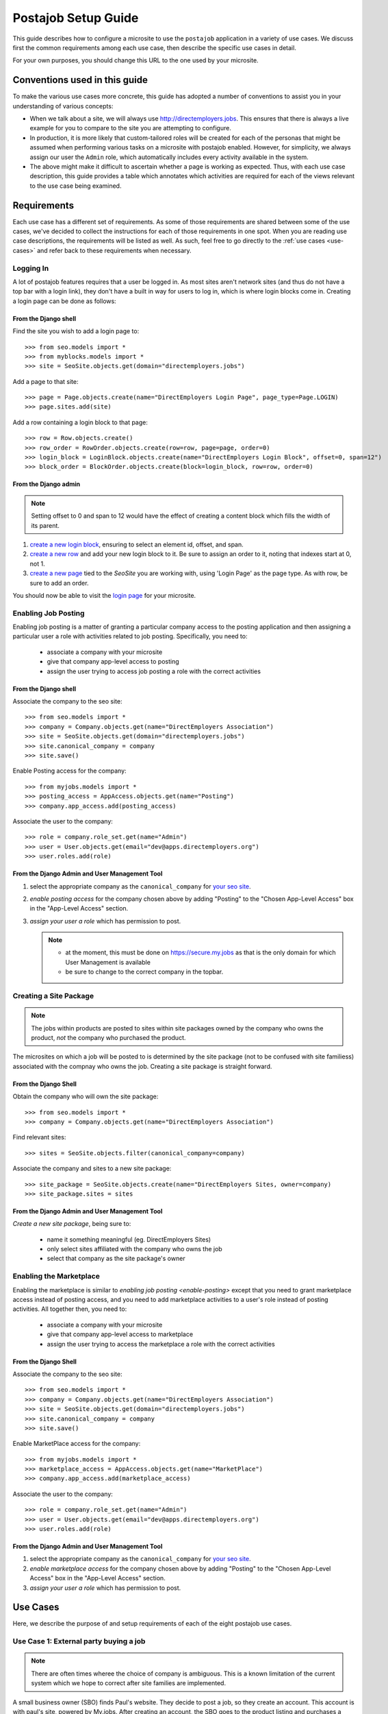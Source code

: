 ====================
Postajob Setup Guide
====================

This guide describes how to configure a microsite to use the ``postajob``
application in a variety of use cases. We discuss first the common requirements
among each use case, then describe the specific use cases in detail.

For your own purposes, you should change this URL to the one used by your
microsite.

Conventions used in this guide
==============================
To make the various use cases more concrete, this guide has adopted a number of
conventions to assist you in your understanding of various concepts:

- When we talk about a site, we will always use http://directemployers.jobs.
  This ensures that there is always a live example for you to compare to the
  site you are attempting to configure.

- In production, it is more likely that custom-tailored roles will be created
  for each of the personas that might be assumed when performing various tasks
  on a microsite with postajob enabled. However, for simplicity, we always
  assign our user the ``Admin`` role, which automatically includes every
  activity available in the system.

- The above might make it difficult to ascertain whether a page is working as
  expected. Thus, with each use case description, this guide provides a table
  which annotates which activities are required for each of the views relevant
  to the use case being examined.

Requirements
============

Each use case has a different set of requirements. As some of those
requirements are shared between some of the use cases, we've decided to collect
the instructions for each of those requirements in one spot. When you are
reading use case descriptions, the requirements will be listed as well. As
such, feel free to go directly to the :ref:`use cases <use-cases>` and refer
back to these requirements when necessary.

.. _enable-login:

Logging In
----------

A lot of postajob features requires that a user be logged in. As most sites
aren't network sites (and thus do not have a top bar with a login link), they
don't have a built in way for users to log in, which is where login blocks come
in. Creating a login page can be done as follows:

From the Django shell
'''''''''''''''''''''

Find the site you wish to add a login page to::

>>> from seo.models import *
>>> from myblocks.models import *
>>> site = SeoSite.objects.get(domain="directemployers.jobs")

Add a page to that site::

>>> page = Page.objects.create(name="DirectEmployers Login Page", page_type=Page.LOGIN)
>>> page.sites.add(site)

Add a row containing a login block to that page::

>>> row = Row.objects.create()
>>> row_order = RowOrder.objects.create(row=row, page=page, order=0)
>>> login_block = LoginBlock.objects.create(name="DirectEmployers Login Block", offset=0, span=12")
>>> block_order = BlockOrder.objects.create(block=login_block, row=row, order=0)

From the Django admin
'''''''''''''''''''''

.. note:: Setting offset to 0 and span to 12 would have the effect of creating
          a content block which fills the width of its parent.

#. `create a new login block`_, ensuring to select an element id, offset, and
   span. 
#. `create a new row`_ and add your new login block to it. Be sure to assign an
   order to it, noting that indexes start at 0, not 1.
#. `create a new page`_ tied to the `SeoSite` you are working with, using
   'Login Page' as the page type. As with row, be sure to add an order.

You should now be able to visit the `login page`_ for your microsite.

.. _enable-posting:

Enabling Job Posting
--------------------
Enabling job posting is a matter of granting a particular company access to the
posting application and then assigning a particular user a role with activities
related to job posting. Specifically, you need to:

  - associate a company with your microsite

  - give that company app-level access to posting

  - assign the user trying to access job posting a role with the correct
    activities

From the Django shell
'''''''''''''''''''''

Associate the company to the seo site::

>>> from seo.models import *
>>> company = Company.objects.get(name="DirectEmployers Association")
>>> site = SeoSite.objects.get(domain="directemployers.jobs")
>>> site.canonical_company = company
>>> site.save()

Enable Posting access for the company::

>>> from myjobs.models import *
>>> posting_access = AppAccess.objects.get(name="Posting")
>>> company.app_access.add(posting_access)

Associate the user to the company::

>>> role = company.role_set.get(name="Admin")
>>> user = User.objects.get(email="dev@apps.directemployers.org")
>>> user.roles.add(role)

From the Django Admin and User Management Tool
''''''''''''''''''''''''''''''''''''''''''''''

#. select the appropriate company as the ``canonical_company`` for 
   `your seo site`_.
#. `enable posting access` for the company chosen above by adding "Posting" to
   the "Chosen App-Level Access" box in the "App-Level Access" section.
#. `assign your user a role` which has permission to post.

   .. note:: 

     - at the moment, this must be done on https://secure.my.jobs as that is
       the only domain for which User Management is available

     - be sure to change to the correct company in the topbar.

.. _create-sitepackage:

Creating a Site Package
-----------------------
.. note:: 
  The jobs within products are posted to sites within site packages owned by
  the company who owns the product, *not* the company who purchased the
  product.

The microsites on which a job will be posted to is determined by the site
package (not to be confused with site familiess) associated with the compnay
who owns the job. Creating a site package is straight forward.

From the Django Shell
'''''''''''''''''''''

Obtain the company who will own the site package::

>>> from seo.models import *
>>> company = Company.objects.get(name="DirectEmployers Association")

Find relevant sites::

>>> sites = SeoSite.objects.filter(canonical_company=company)

Associate the company and sites to a new site package::

>>> site_package = SeoSite.objects.create(name="DirectEmployers Sites, owner=company)
>>> site_package.sites = sites

From the Django Admin and User Management Tool
''''''''''''''''''''''''''''''''''''''''''''''
`Create a new site package`, being sure to:
  
  - name it something meaningful (eg. DirectEmployers Sites)

  - only select sites affiliated with the company who owns the job

  - select that company as the site package's owner

.. _enable-marketplace:

Enabling the Marketplace
------------------------
Enabling the marketplace is similar to `enabling job posting <enable-posting>`
except that you need to grant marketplace access instead of posting access, and
you need to add marketplace activities to a user's role instead of posting
activities. All together then, you need to:

  - associate a company with your microsite

  - give that company app-level access to marketplace

  - assign the user trying to access the marketplace a role with the correct
    activities

From the Django Shell
'''''''''''''''''''''

Associate the company to the seo site::

>>> from seo.models import *
>>> company = Company.objects.get(name="DirectEmployers Association")
>>> site = SeoSite.objects.get(domain="directemployers.jobs")
>>> site.canonical_company = company
>>> site.save()

Enable MarketPlace access for the company::

>>> from myjobs.models import *
>>> marketplace_access = AppAccess.objects.get(name="MarketPlace")
>>> company.app_access.add(marketplace_access)

Associate the user to the company::

>>> role = company.role_set.get(name="Admin")
>>> user = User.objects.get(email="dev@apps.directemployers.org")
>>> user.roles.add(role)

From the Django Admin and User Management Tool
''''''''''''''''''''''''''''''''''''''''''''''

#. select the appropriate company as the ``canonical_company`` for 
   `your seo site`_.
#. `enable marketplace access` for the company chosen above by adding "Posting" to
   the "Chosen App-Level Access" box in the "App-Level Access" section.
#. `assign your user a role` which has permission to post.

.. _use-cases:

Use Cases
=========
Here, we describe the purpose of and setup requirements of each of the eight
postajob use cases.

Use Case 1: External party buying a job
----------------------------------------
.. note:: 
  There are often times wheree the choice of company is ambiguous. This
  is a known limitation of the current system which we hope to correct after
  site families are implemented.

A small business owner (SBO) finds Paul's website. They decide to post a job,
so they create an account. This account is with paul's site, powered by
My.jobs. After creating an account, the SBO goes to the product listing and
purchases a product, 5 posting for 30 days, for $100. Paul receives an invoice
email that he can forward to the SBO. After purchasing the product, the SBO
goes to the purchased products page and posts a job. The job appears on the
site after approval.

Requirements:

  - The company who owns the product being purchased should have a functional
    :ref:`use case 2 <use-case-2>`.

Views
'''''

======================================== =========================== ======================
URL Path                                 View Name                   Required Activities
======================================== =========================== ======================
/posting/list/                           product_listing             N/A
/posting/product/purchase/add/           PurchasedProductFormView    N/A
/posting/purchased-jobs/                 purchasedproducts_overview  read purchased product
/posting/purchased-jobs/product/         purchasedjobs_overview      read purchased job 
/posting/purchased-jobs/product/\*/view/ view_job                    read purchased job
/postign/job/purchase/add/               PurchasedJobFormView        create purchased job
/posting/job/purchase/update/            PurchasedJobFormView        update purchased job
======================================== =========================== ======================

.. _use-case-2:

Use Case 2: Site owner posting to their own site
-------------------------------------------------

Rebecca has a job that can't be indexed, as it is on an internal ATS that can't
be reached by DE's agents. She logs into post-a-job and posts the site to her
.JOBS Company Sites. The jobs appears. Later, she can come back and edit it or
delete it once it filled.

Requirements:

  - :ref:`enable-login`

  - :ref:`enable-posting`

Views
'''''

=================== ============= ===================
URL Path            View Name     Required Activities
=================== ============= ===================
/posting/all/       jobs_overview read job
/posting/job/add/   JobFormView   create job
/posting/job/update JobFormView   update job
=================== ============= ===================


Use Case 3: Site owner creating a product for sale
--------------------------------------------------
Paul logs into the posting admin. He creates a product for 5 job postings in 30
days. He then creates a group and assigns his new product to that group. The
group appears in the products for sale page that SBO sees when visiting Paul's
site. Later, he can edit or delete the posting as needed, but any purchased
instances of the product are unaffected.

Requirements:

  - :ref:`enable-login`

  - :ref:`enable-marketplace`

Views
'''''

=================================== ======================= ===================
URL Path                            View Name               Required Activities
=================================== ======================= ===================
/posting/admin/product              admin_products          read product
/posting/admin/product/add          ProductFormView         create product
/posting/admin/product/update       ProductFormView         update product
/posting/admin/product/group        admin_groupings         read grouping
/posting/admin/product/group/add    ProductGroupingFormView create grouping
/posting/admin/product/group/update ProductGroupingFormView update grouping
/posting/admin/product/group/delete ProductGroupingFormView delete grouping
=================================== ======================= ===================


.. _create a new login block: http://directemployers.jobs/admin/myblocks/loginblock/add/
.. _create a new row: http://directemployers.jobs/admin/myblocks/row/add/
.. _create a new page: http://directemployers.jobs/admin/myblocks/page/
.. _login page: http://directemployers.jobs/login
.. _your seo site: http://directemployers.jobs/admin/seo/seosite/36815/?_changelist_filters=q%3Ddirectemployers.jobs
.. _enable posting access: http://directemployers.jobs/admin/seo/company/999999/?_changelist_filters=q%3Ddirectemployers%2Bass
.. _enable marketplace access: http://directemployers.jobs/admin/seo/company/999999/?_changelist_filters=q%3Ddirectemployers%2Bass
.. _assign your user a role: https://secure.my.jobs/manage-users/#/users?_k=w22qot
.. _Ceate a new site package: https://secure.my.jobs/admin/postajob/sitepackage/add/
